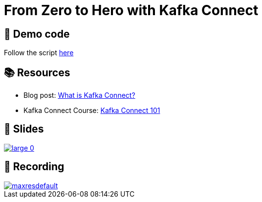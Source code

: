 = From Zero to Hero with Kafka Connect

== 👾 Demo code

Follow the script link:/kafka-connect-zero-to-hero/demo_zero-to-hero-with-kafka-connect.adoc[here]

== 📚 Resources

- Blog post: link:https://www.confluent.io/blog/kafka-connect-tutorial/[What is Kafka Connect?] 
- Kafka Connect Course: link:https://developer.confluent.io/courses/kafka-connect/intro/[Kafka Connect 101]

== 📔 Slides

image::https://on.notist.cloud/slides/deck5965/large-0.png[link=https://talks.rmoff.net/ScGJTe]

== 🎥 Recording

image::https://img.youtube.com/vi/dXXfkoXXBbs/maxresdefault.jpg[link=https://youtu.be/dXXfkoXXBbs]
